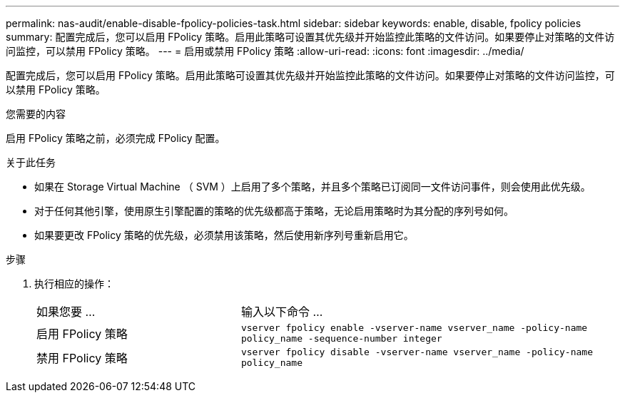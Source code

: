 ---
permalink: nas-audit/enable-disable-fpolicy-policies-task.html 
sidebar: sidebar 
keywords: enable, disable, fpolicy policies 
summary: 配置完成后，您可以启用 FPolicy 策略。启用此策略可设置其优先级并开始监控此策略的文件访问。如果要停止对策略的文件访问监控，可以禁用 FPolicy 策略。 
---
= 启用或禁用 FPolicy 策略
:allow-uri-read: 
:icons: font
:imagesdir: ../media/


[role="lead"]
配置完成后，您可以启用 FPolicy 策略。启用此策略可设置其优先级并开始监控此策略的文件访问。如果要停止对策略的文件访问监控，可以禁用 FPolicy 策略。

.您需要的内容
启用 FPolicy 策略之前，必须完成 FPolicy 配置。

.关于此任务
* 如果在 Storage Virtual Machine （ SVM ）上启用了多个策略，并且多个策略已订阅同一文件访问事件，则会使用此优先级。
* 对于任何其他引擎，使用原生引擎配置的策略的优先级都高于策略，无论启用策略时为其分配的序列号如何。
* 如果要更改 FPolicy 策略的优先级，必须禁用该策略，然后使用新序列号重新启用它。


.步骤
. 执行相应的操作：
+
[cols="35,65"]
|===


| 如果您要 ... | 输入以下命令 ... 


 a| 
启用 FPolicy 策略
 a| 
`vserver fpolicy enable -vserver-name vserver_name -policy-name policy_name -sequence-number integer`



 a| 
禁用 FPolicy 策略
 a| 
`vserver fpolicy disable -vserver-name vserver_name -policy-name policy_name`

|===

